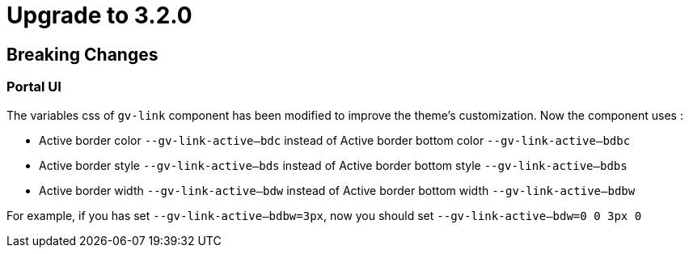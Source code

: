 = Upgrade to 3.2.0

== Breaking Changes

=== Portal UI

The variables css of `gv-link` component has been modified to improve the theme's customization.
Now the component uses :

* Active border color `--gv-link-active--bdc` instead of Active border bottom color `--gv-link-active--bdbc`
* Active border style `--gv-link-active--bds` instead of Active border bottom style `--gv-link-active--bdbs`
* Active border width `--gv-link-active--bdw` instead of Active border bottom width `--gv-link-active--bdbw`

For example, if you has set `--gv-link-active--bdbw=3px`, now you should set `--gv-link-active--bdw=0 0 3px 0`
